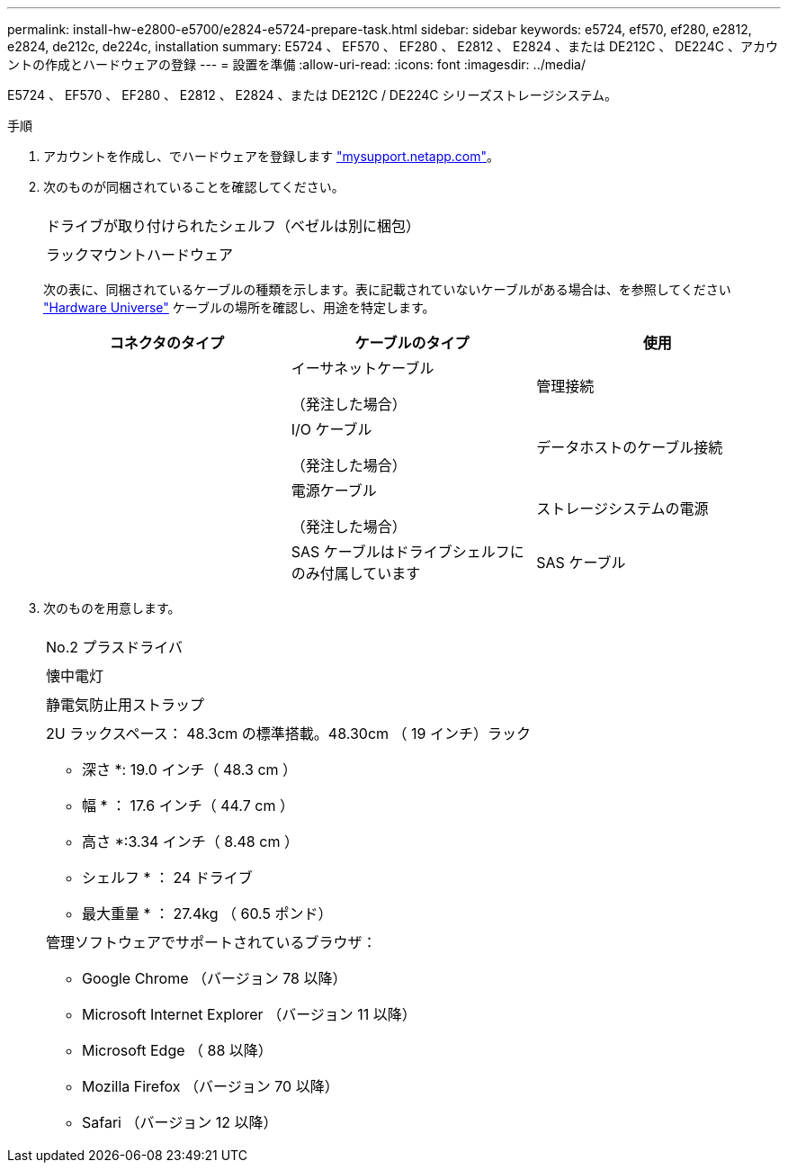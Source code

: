 ---
permalink: install-hw-e2800-e5700/e2824-e5724-prepare-task.html 
sidebar: sidebar 
keywords: e5724, ef570, ef280, e2812, e2824, de212c, de224c, installation 
summary: E5724 、 EF570 、 EF280 、 E2812 、 E2824 、または DE212C 、 DE224C 、アカウントの作成とハードウェアの登録 
---
= 設置を準備
:allow-uri-read: 
:icons: font
:imagesdir: ../media/


[role="lead"]
E5724 、 EF570 、 EF280 、 E2812 、 E2824 、または DE212C / DE224C シリーズストレージシステム。

.手順
. アカウントを作成し、でハードウェアを登録します http://mysupport.netapp.com/["mysupport.netapp.com"^]。
. 次のものが同梱されていることを確認してください。
+
|===


 a| 
image:../media/trafford_overview.png[""]
 a| 
ドライブが取り付けられたシェルフ（ベゼルは別に梱包）



 a| 
image:../media/superrails_inst-hw-e2800-e5700.png[""]
 a| 
ラックマウントハードウェア

|===
+
次の表に、同梱されているケーブルの種類を示します。表に記載されていないケーブルがある場合は、を参照してください https://hwu.netapp.com/["Hardware Universe"^] ケーブルの場所を確認し、用途を特定します。

+
|===
| コネクタのタイプ | ケーブルのタイプ | 使用 


 a| 
image:../media/cable_ethernet_inst-hw-e2800-e5700.png[""]
 a| 
イーサネットケーブル

（発注した場合）
 a| 
管理接続



 a| 
image:../media/cable_io_inst-hw-e2800-e5700.png[""]
 a| 
I/O ケーブル

（発注した場合）
 a| 
データホストのケーブル接続



 a| 
image:../media/cable_power_inst-hw-e2800-e5700.png[""]
 a| 
電源ケーブル

（発注した場合）
 a| 
ストレージシステムの電源



 a| 
image:../media/sas_cable.png[""]
 a| 
SAS ケーブルはドライブシェルフにのみ付属しています
 a| 
SAS ケーブル

|===
. 次のものを用意します。
+
|===


 a| 
image:../media/screwdriver_inst-hw-e2800-e5700.png[""]
 a| 
No.2 プラスドライバ



 a| 
image:../media/flashlight_inst-hw-e2800-e5700.png[""]
 a| 
懐中電灯



 a| 
image:../media/wrist_strap_inst-hw-e2800-e5700.png[""]
 a| 
静電気防止用ストラップ



 a| 
image:../media/2u_rackspace_inst-hw-e2800-e5700.png[""]
 a| 
2U ラックスペース： 48.3cm の標準搭載。48.30cm （ 19 インチ）ラック

* 深さ *: 19.0 インチ（ 48.3 cm ）

* 幅 * ： 17.6 インチ（ 44.7 cm ）

* 高さ *:3.34 インチ（ 8.48 cm ）

* シェルフ * ： 24 ドライブ

* 最大重量 * ： 27.4kg （ 60.5 ポンド）



 a| 
image:../media/management_station_inst-hw-e2800-e5700_g60b3.png[""]
 a| 
管理ソフトウェアでサポートされているブラウザ：

** Google Chrome （バージョン 78 以降）
** Microsoft Internet Explorer （バージョン 11 以降）
** Microsoft Edge （ 88 以降）
** Mozilla Firefox （バージョン 70 以降）
** Safari （バージョン 12 以降）


|===

